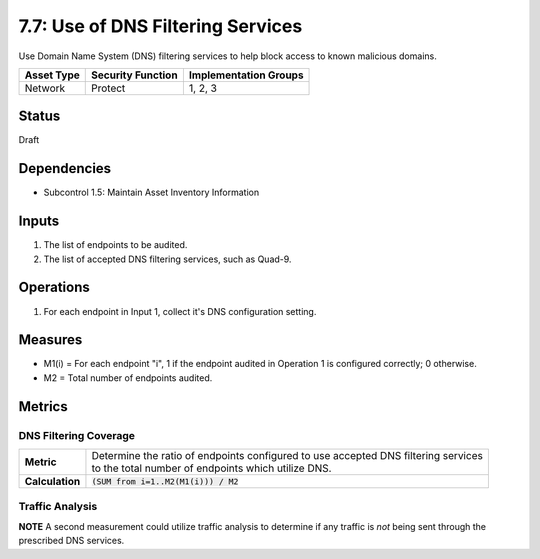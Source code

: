 7.7: Use of DNS Filtering Services
===================================
Use Domain Name System (DNS) filtering services to help block access to known malicious domains.

.. list-table::
	:header-rows: 1

	* - Asset Type 
	  - Security Function
	  - Implementation Groups
	* - Network
	  - Protect
	  - 1, 2, 3

Status
------
Draft

Dependencies
------------
* Subcontrol 1.5: Maintain Asset Inventory Information

Inputs
------
#. The list of endpoints to be audited.
#. The list of accepted DNS filtering services, such as Quad-9.

Operations
----------
#. For each endpoint in Input 1, collect it's DNS configuration setting.

Measures
--------
* M1(i) = For each endpoint "i", 1 if the endpoint audited in Operation 1 is configured correctly; 0 otherwise.
* M2 = Total number of endpoints audited.

Metrics
-------

DNS Filtering Coverage
^^^^^^^^^^^^^^^^^^^^^^
.. list-table::

	* - **Metric**
	  - | Determine the ratio of endpoints configured to use accepted DNS filtering services
	    | to the total number of endpoints which utilize DNS.
	* - **Calculation**
	  - :code:`(SUM from i=1..M2(M1(i))) / M2`

Traffic Analysis
^^^^^^^^^^^^^^^^
**NOTE** A second measurement could utilize traffic analysis to determine if any traffic is *not* being sent through the prescribed DNS services.

.. history
.. authors
.. license